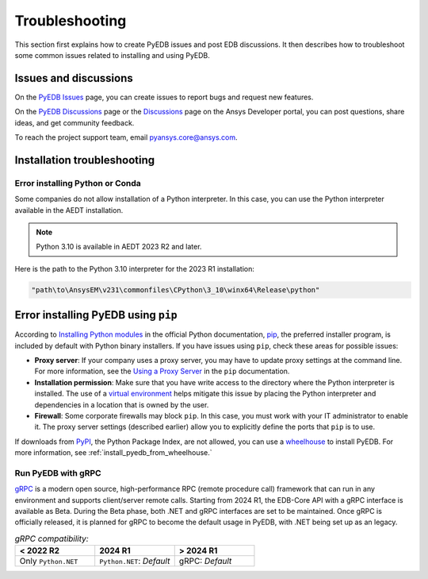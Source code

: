 Troubleshooting
===============

This section first explains how to create PyEDB issues and post EDB discussions. It then
describes  how to troubleshoot some common issues related to installing and using PyEDB.

Issues and discussions
----------------------

On the `PyEDB Issues <https://github.com/ansys/Pansys-edb/issues>`_ page, you can
create issues to report bugs and request new features.

On the `PyEDB Discussions <https://github.com/ansys/pyansys-edb/discussions>`_ page or
the `Discussions <https://discuss.ansys.com/>`_ page on the Ansys Developer portal, you
can post questions, share ideas, and get community feedback.

To reach the project support team, email `pyansys.core@ansys.com <pyansys.core@ansys.com>`_.

Installation troubleshooting
----------------------------

Error installing Python or Conda
~~~~~~~~~~~~~~~~~~~~~~~~~~~~~~~~

Some companies do not allow installation of a Python interpreter. In this case, you can
use the Python interpreter available in the AEDT installation.

.. note::

   Python 3.10 is available in AEDT 2023 R2 and later.

Here is the path to the Python 3.10 interpreter for the 2023 R1 installation:

.. code:: python

   "path\to\AnsysEM\v231\commonfiles\CPython\3_10\winx64\Release\python"


Error installing PyEDB using ``pip``
-----------------------------------
According to `Installing Python modules <https://docs.python.org/3/installing/index.html>`_
in the official Python documentation, `pip <https://pip.pypa.io/en/stable/>`_, the preferred
installer program, is included by default with Python binary installers. If you have issues
using ``pip``, check these areas for possible issues:

- **Proxy server**: If your company uses a proxy server, you may have to update proxy
  settings at the command line. For more information, see the `Using a Proxy
  Server <https://pip.pypa.io/en/stable/user_guide/#using-a-proxy-server>`_ in the ``pip``
  documentation.
- **Installation permission**: Make sure that you have write access to the directory where the
  Python interpreter is installed. The use of a `virtual environment <https://docs.python.org/3/library/venv.html>`_
  helps mitigate this issue by placing the Python interpreter and dependencies in a location that is owned
  by the user.
- **Firewall**: Some corporate firewalls may block ``pip``. In this case, you must work with your IT
  administrator to enable it. The proxy server settings (described earlier) allow you to explicitly define
  the ports that ``pip`` is to use.

If downloads from `PyPI <https://pypi.org/>`_, the Python Package Index, are not allowed, you can use a
`wheelhouse <https://pypi.org/project/Wheelhouse/>`_ to install PyEDB. For more information, see :ref:`install_pyedb_from_wheelhouse.`

Run PyEDB with gRPC
~~~~~~~~~~~~~~~~~~~

`gRPC <https://grpc.io/>`_ is a modern open source, high-performance RPC (remote procedure call)
framework that can run in any environment and supports client/server remote calls.
Starting from 2024 R1, the EDB-Core API with a gRPC interface is available as Beta.
During the Beta phase, both .NET and gRPC interfaces are set to be maintained.
Once gRPC is officially released, it is planned for gRPC to become the default usage in PyEDB, with .NET being set up as an legacy.

.. list-table:: *gRPC compatibility:*
   :widths: 65 65 65
   :header-rows: 1

   * - < 2022 R2
     - 2024 R1
     - > 2024 R1
   * - Only ``Python.NET``
     - | ``Python.NET``: *Default*
     - | gRPC: *Default*
